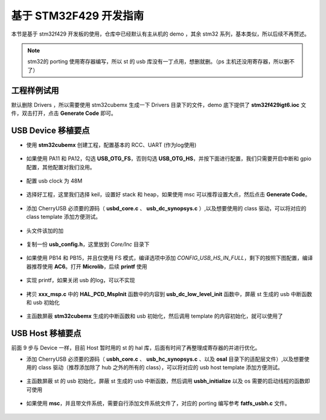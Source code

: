 基于 STM32F429 开发指南
=========================

本节是基于 stm32f429 开发板的使用，仓库中已经默认有主从机的 demo ，其余 stm32 系列，基本类似，所以后续不再赘述。

.. note:: stm32的 porting 使用寄存器编写，所以 st 的 usb 库没有一丁点用，想删就删。（ps 主机还没用寄存器，所以删不了）

工程样例试用
-----------------------

默认删除 Drivers ，所以需要使用 stm32cubemx 生成一下 Drivers 目录下的文件，demo 底下提供了 **stm32f429igt6.ioc** 文件，双击打开，点击 **Generate Code** 即可。


USB Device 移植要点
-----------------------

- 使用 **stm32cubemx** 创建工程，配置基本的 RCC、UART (作为log使用)

.. figure:: img/stm32f429_1.png
.. figure:: img/stm32f429_2.png

- 如果使用 PA11 和 PA12，勾选 **USB_OTG_FS**，否则勾选  **USB_OTG_HS**，并按下面进行配置，我们只需要开启中断和 gpio 配置，其他配置对我们没用。

.. figure:: img/stm32f429_3.png

- 配置 usb clock 为 48M

.. figure:: img/stm32f429_4.png

- 选择好工程，这里我们选择 keil，设置好 stack 和 heap，如果使用 msc 可以推荐设置大点，然后点击 **Generate Code**。

.. figure:: img/stm32f429_5.png

- 添加 CherryUSB 必须要的源码（ **usbd_core.c** 、 **usb_dc_synopsys.c** ）,以及想要使用的 class 驱动，可以将对应的 class template 添加方便测试。

.. figure:: img/stm32f429_6.png

- 头文件该加的加

.. figure:: img/stm32f429_7.png

- 复制一份 **usb_config.h**，这里放到 `Core/Inc` 目录下

.. figure:: img/stm32f429_8.png

- 如果使用 PB14 和 PB15，并且仅使用 FS 模式，编译选项中添加 `CONFIG_USB_HS_IN_FULL`，剩下的按照下图配置，编译器推荐使用 **AC6**。打开 **Microlib**，后续 **printf** 使用

.. figure:: img/stm32f429_9.png
.. figure:: img/stm32f429_10.png

- 实现 printf，如果关闭 usb 的log，可以不实现

.. figure:: img/stm32f429_11.png

- 拷贝 **xxx_msp.c** 中的 **HAL_PCD_MspInit** 函数中的内容到 **usb_dc_low_level_init** 函数中，屏蔽 st 生成的 usb 中断函数和 usb 初始化

.. figure:: img/stm32f429_12.png
.. figure:: img/stm32f429_13.png
.. figure:: img/stm32f429_14.png
.. figure:: img/stm32f429_15.png

- 主函数屏蔽 **stm32cubemx** 生成的中断函数和 usb 初始化，然后调用 template 的内容初始化，就可以使用了

USB Host 移植要点
-----------------------

前面 9 步与 Device 一样，目前 Host 暂时用的 st 的 hal 库，后面有时间了再整理成寄存器的并进行优化。

- 添加 CherryUSB 必须要的源码（ **usbh_core.c** 、 **usb_hc_synopsys.c** 、以及 **osal** 目录下的适配层文件）,以及想要使用的 class 驱动（推荐添加除了 hub 之外的所有的 class），可以将对应的 usb host template 添加方便测试。

.. figure:: img/stm32f429_16.png

- 主函数屏蔽 st 的 usb 初始化，屏蔽 st 生成的 usb 中断函数，然后调用 **usbh_initialize** 以及 os 需要的启动线程的函数即可使用

.. figure:: img/stm32f429_17.png

- 如果使用 **msc**，并且带文件系统，需要自行添加文件系统文件了，对应的 porting 编写参考 **fatfs_usbh.c** 文件。

.. figure:: img/stm32f429_18.png